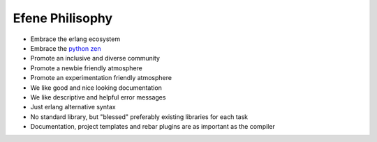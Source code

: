 Efene Philisophy
================

* Embrace the erlang ecosystem
* Embrace the `python zen <https://www.python.org/dev/peps/pep-0020/>`_
* Promote an inclusive and diverse community
* Promote a newbie friendly atmosphere
* Promote an experimentation friendly atmosphere
* We like good and nice looking documentation
* We like descriptive and helpful error messages
* Just erlang alternative syntax
* No standard library, but "blessed" preferably existing libraries for each task
* Documentation, project templates and rebar plugins are as important as the compiler
